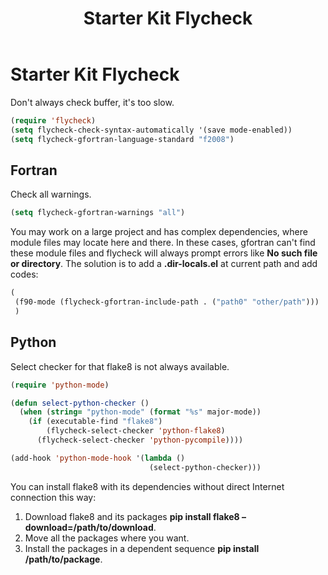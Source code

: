#+TITLE: Starter Kit Flycheck
#+OPTIONS: toc:nil num:nil ^:nil

* Starter Kit Flycheck
  
Don't always check buffer, it's too slow.
#+BEGIN_SRC emacs-lisp
(require 'flycheck)
(setq flycheck-check-syntax-automatically '(save mode-enabled))
(setq flycheck-gfortran-language-standard "f2008")
#+END_SRC

** Fortran
   
Check all warnings.
#+BEGIN_SRC emacs-lisp
(setq flycheck-gfortran-warnings "all")
#+END_SRC

You may work on a large project and has complex dependencies, where module
files may locate here and there. In these cases, gfortran can't find these
module files and flycheck will always prompt errors like *No such file or
directory*. The solution is to add a *.dir-locals.el* at current path and add
codes:
#+BEGIN_SRC emacs-lisp :tangle no
(
 (f90-mode (flycheck-gfortran-include-path . ("path0" "other/path")))
 )
#+END_SRC

** Python

Select checker for that flake8 is not always available.
#+BEGIN_SRC emacs-lisp
(require 'python-mode)

(defun select-python-checker ()
  (when (string= "python-mode" (format "%s" major-mode))
    (if (executable-find "flake8")
        (flycheck-select-checker 'python-flake8)
      (flycheck-select-checker 'python-pycompile))))

(add-hook 'python-mode-hook '(lambda ()
                               (select-python-checker)))
#+END_SRC

You can install flake8 with its dependencies without direct Internet
connection this way:
1. Download flake8 and its packages *pip install flake8
   --download=/path/to/download*.
2. Move all the packages where you want.
3. Install the packages in a dependent sequence *pip install /path/to/package*.
